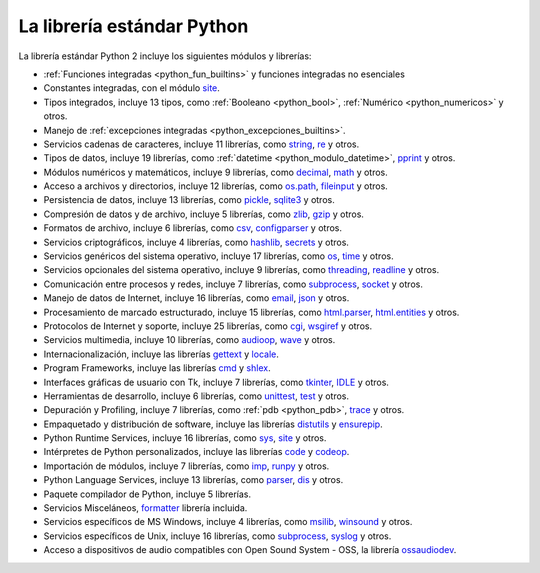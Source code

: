 .. -*- coding: utf-8 -*-


.. _python_libreria_estandar:

La librería estándar Python
---------------------------

La librería estándar Python 2 incluye los siguientes módulos y librerías:

- :ref:`Funciones integradas <python_fun_builtins>` y funciones integradas no esenciales

- Constantes integradas, con el módulo `site`_.

- Tipos integrados, incluye 13 tipos, como :ref:`Booleano <python_bool>`, :ref:`Numérico <python_numericos>` y otros.

- Manejo de :ref:`excepciones integradas <python_excepciones_builtins>`.

- Servicios cadenas de caracteres, incluye 11 librerías, como `string`_, `re`_ y otros.

- Tipos de datos, incluye 19 librerías, como :ref:`datetime <python_modulo_datetime>`, `pprint`_ y otros.

- Módulos numéricos y matemáticos, incluye 9 librerías, como `decimal`_, `math`_ y otros.

- Acceso a archivos y directorios, incluye 12 librerías, como `os.path`_, `fileinput`_ y otros.

- Persistencia de datos, incluye 13 librerías, como `pickle`_, `sqlite3`_ y otros.

- Compresión de datos y de archivo, incluye 5 librerías, como `zlib`_, `gzip`_ y otros.

- Formatos de archivo, incluye 6 librerías, como `csv`_, `configparser`_ y otros.

- Servicios criptográficos, incluye 4 librerías, como `hashlib`_, `secrets`_ y otros.

- Servicios genéricos del sistema operativo, incluye 17 librerías, como `os`_, `time`_ y otros.

- Servicios opcionales del sistema operativo, incluye 9 librerías, como `threading`_, `readline`_ y otros.

- Comunicación entre procesos y redes, incluye 7 librerías, como `subprocess`_, `socket`_ y otros.

- Manejo de datos de Internet, incluye 16 librerías, como `email`_, `json`_ y otros.

- Procesamiento de marcado estructurado, incluye 15 librerías, como `html.parser`_, `html.entities`_ y otros.

- Protocolos de Internet y soporte, incluye 25 librerías, como `cgi`_, `wsgiref`_ y otros.

- Servicios multimedia, incluye 10 librerías, como `audioop`_, `wave`_ y otros.

- Internacionalización, incluye las librerías `gettext`_ y `locale`_.

- Program Frameworks, incluye las librerías `cmd`_ y `shlex`_.

- Interfaces gráficas de usuario con Tk, incluye 7 librerías, como `tkinter`_, `IDLE`_ y otros.

- Herramientas de desarrollo, incluye 6 librerías, como `unittest`_, `test`_ y otros.

- Depuración y Profiling, incluye 7 librerías, como :ref:`pdb <python_pdb>`, `trace`_ y otros.

- Empaquetado y distribución de software, incluye las librerías `distutils`_ y `ensurepip`_.

- Python Runtime Services, incluye 16 librerías, como `sys`_, `site`_ y otros.

- Intérpretes de Python personalizados, incluye las librerías `code`_ y `codeop`_.

- Importación de módulos, incluye 7 librerías, como `imp`_, `runpy`_ y otros.

- Python Language Services, incluye 13 librerías, como `parser`_, `dis`_ y otros.

- Paquete compilador de Python, incluye 5 librerías.

- Servicios Misceláneos, `formatter`_ librería incluida.

- Servicios específicos de MS Windows, incluye 4 librerías, como `msilib`_, `winsound`_ y otros.

- Servicios específicos de Unix, incluye 16 librerías, como `subprocess`_, `syslog`_ y otros.

- Acceso a dispositivos de audio compatibles con Open Sound System - OSS, la librería `ossaudiodev`_.

.. raw:: html
   :file: ../_templates/partials/soporte_profesional.html

.. disqus::

.. _`La biblioteca estándar Python 3.7`: https://docs.python.org/es/3.7/library/
.. _`site`: https://docs.python.org/es/3.7/library/site.html
.. _`pprint`: https://docs.python.org/es/3.7/library/pprint.html
.. _`string`: https://docs.python.org/es/3.7/library/string.html
.. _`re`: https://docs.python.org/es/3.7/library/re.html
.. _`decimal`: https://docs.python.org/es/3.7/library/decimal.html
.. _`math`: https://docs.python.org/es/3.7/library/math.html
.. _`os.path`: https://docs.python.org/es/3.7/library/os.path.html
.. _`fileinput`: https://docs.python.org/es/3.7/library/fileinput.html
.. _`pickle`: https://docs.python.org/es/3.7/library/pickle.html
.. _`sqlite3`: https://docs.python.org/es/3.7/library/sqlite3.html
.. _`zlib`: https://docs.python.org/es/3.7/library/zlib.html
.. _`gzip`: https://docs.python.org/es/3.7/library/gzip.html
.. _`csv`: https://docs.python.org/es/3.7/library/csv.html
.. _`configparser`: https://docs.python.org/es/3.7/library/configparser.html
.. _`hashlib`: https://docs.python.org/es/3.7/library/hashlib.html
.. _`secrets`: https://docs.python.org/es/3.7/library/secrets.html
.. _`os`: https://docs.python.org/es/3.7/library/os.html
.. _`time`: https://docs.python.org/es/3.7/library/time.html
.. _`threading`: https://docs.python.org/es/3.7/library/threading.html
.. _`readline`: https://docs.python.org/es/3.7/library/readline.html
.. _`subprocess`: https://docs.python.org/es/3.7/library/subprocess.html
.. _`socket`: https://docs.python.org/es/3.7/library/socket.html
.. _`email`: https://docs.python.org/es/3.7/library/email.html
.. _`json`: https://docs.python.org/es/3.7/library/json.html
.. _`html.entities`: https://docs.python.org/es/3.7/library/html.entities.html
.. _`html.parser`: https://docs.python.org/es/3.7/library/html.parser.html
.. _`cgi`: https://docs.python.org/es/3.7/library/cgi.html
.. _`wsgiref`: https://docs.python.org/es/3.7/library/wsgiref.html
.. _`audioop`: https://docs.python.org/es/3.7/library/audioop.html
.. _`wave`: https://docs.python.org/es/3.7/library/wave.html
.. _`gettext`: https://docs.python.org/es/3.7/library/gettext.html
.. _`locale`: https://docs.python.org/es/3.7/library/locale.html
.. _`shlex`: https://docs.python.org/es/3.7/library/shlex.html
.. _`cmd`: https://docs.python.org/es/3.7/library/cmd.html
.. _`tkinter`: https://docs.python.org/es/3.7/library/tkinter.html
.. _`IDLE`: https://docs.python.org/es/3.7/library/idle.html
.. _`unittest`: https://docs.python.org/es/3.7/library/unittest.html
.. _`test`: https://docs.python.org/es/3.7/library/test.html
.. _`trace`: https://docs.python.org/es/3.7/library/trace.html
.. _`distutils`: https://docs.python.org/es/3.7/library/distutils.html
.. _`ensurepip`: https://docs.python.org/es/3.7/library/ensurepip.html
.. _`sys`: https://docs.python.org/es/3.7/library/sys.html
.. _`code`: https://docs.python.org/es/3.7/library/code.html
.. _`codeop`: https://docs.python.org/es/3.7/library/codeop.html
.. _`imp`: https://docs.python.org/es/3.7/library/imp.html
.. _`runpy`: https://docs.python.org/es/3.7/library/runpy.html
.. _`parser`: https://docs.python.org/es/3.7/library/parser.html
.. _`dis`: https://docs.python.org/es/3.7/library/dis.html
.. _`formatter`: https://docs.python.org/es/3.7/library/formatter.html
.. _`msilib`: https://docs.python.org/es/3.7/library/msilib.html
.. _`winsound`: https://docs.python.org/es/3.7/library/winsound.html
.. _`syslog`: https://docs.python.org/es/3.7/library/syslog.html
.. _`ossaudiodev`: https://docs.python.org/es/3.7/library/ossaudiodev.html

